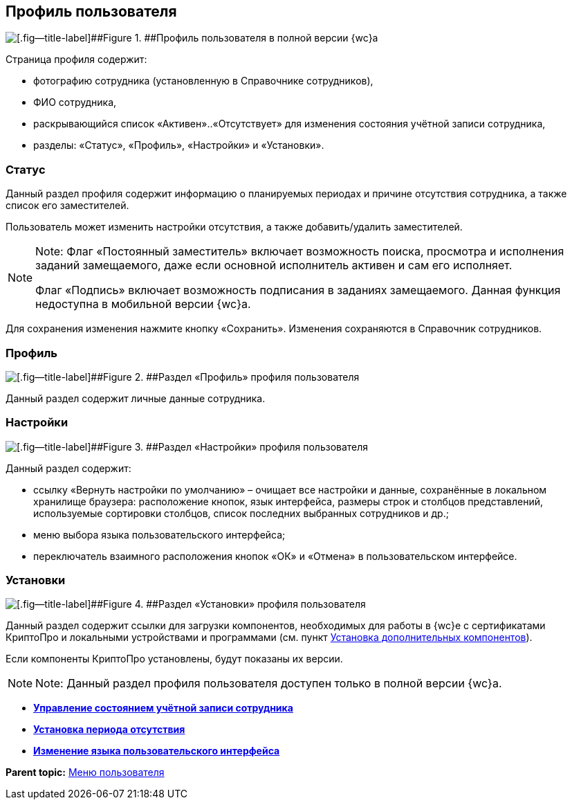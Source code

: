 
== Профиль пользователя

image::userProfile.png[[.fig--title-label]##Figure 1. ##Профиль пользователя в полной версии {wc}а]

Страница профиля содержит:

* фотографию сотрудника (установленную в Справочнике сотрудников),
* ФИО сотрудника,
* раскрывающийся список «Активен»..«Отсутствует» для изменения состояния учётной записи сотрудника,
* разделы: «Статус», «Профиль», «Настройки» и «Установки».

[[userProfile__section_ydk_fg2_ykb]]
=== Статус

Данный раздел профиля содержит информацию о планируемых периодах и причине отсутствия сотрудника, а также список его заместителей.

Пользователь может изменить настройки отсутствия, а также добавить/удалить заместителей.

[NOTE]
====
[.note__title]#Note:# Флаг «Постоянный заместитель» включает возможность поиска, просмотра и исполнения заданий замещаемого, даже если основной исполнитель активен и сам его исполняет.

Флаг «Подпись» включает возможность подписания в заданиях замещаемого. Данная функция недоступна в мобильной версии {wc}а.
====

Для сохранения изменения нажмите кнопку «Сохранить». Изменения сохраняются в Справочник сотрудников.

[[userProfile__section_ahv_qh2_ykb]]
=== Профиль

image::userProfileProfile.png[[.fig--title-label]##Figure 2. ##Раздел «Профиль» профиля пользователя]

Данный раздел содержит личные данные сотрудника.

[[userProfile__section_h3l_332_ykb]]
=== Настройки

image::userProfileConfig.png[[.fig--title-label]##Figure 3. ##Раздел «Настройки» профиля пользователя]

Данный раздел содержит:

* ссылку «Вернуть настройки по умолчанию» – очищает все настройки и данные, сохранённые в локальном хранилище браузера: расположение кнопок, язык интерфейса, размеры строк и столбцов представлений, используемые сортировки столбцов, список последних выбранных сотрудников и др.;
* меню выбора языка пользовательского интерфейса;
* переключатель взаимного расположения кнопок «ОК» и «Отмена» в пользовательском интерфейсе.

[[userProfile__section_i2j_jj2_ykb]]
=== Установки

image::userProfileInstall.png[[.fig--title-label]##Figure 4. ##Раздел «Установки» профиля пользователя]

Данный раздел содержит ссылки для загрузки компонентов, необходимых для работы в {wc}е с сертификатами КриптоПро и локальными устройствами и программами (см. пункт xref:InstallAddons.adoc[Установка дополнительных компонентов]).

Если компоненты КриптоПро установлены, будут показаны их версии.

[NOTE]
====
[.note__title]#Note:# Данный раздел профиля пользователя доступен только в полной версии {wc}а.
====

* *xref:ChangeState.adoc[Управление состоянием учётной записи сотрудника]* +
* *xref:ChangeInActivePeriod.adoc[Установка периода отсутствия]* +
* *xref:Language.adoc[Изменение языка пользовательского интерфейса]* +

*Parent topic:* xref:dvwebControlMenu.adoc[Меню пользователя]
